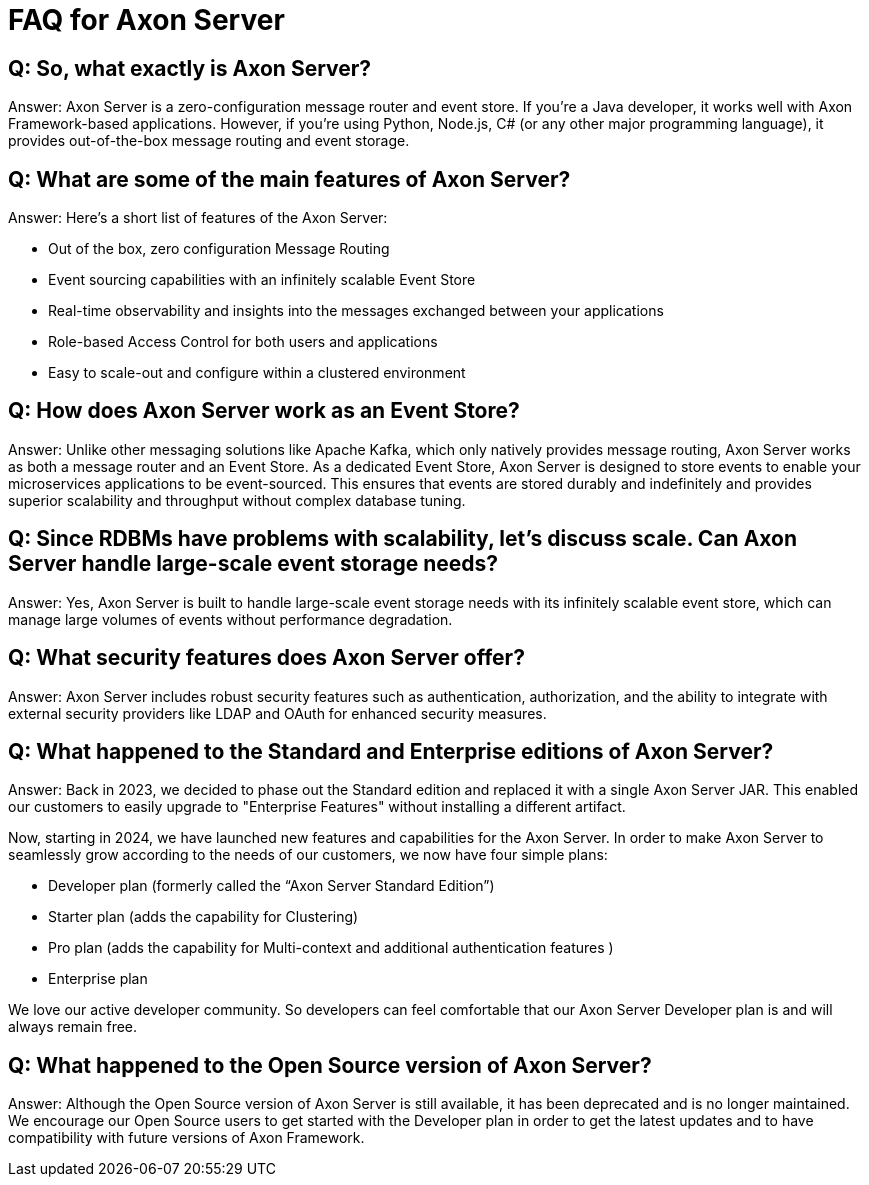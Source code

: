 = FAQ for Axon Server

pass:[<!-- vale Google.Passive = NO -->]
pass:[<!-- vale Google.Will = NO -->]
pass:[<!-- vale Google.We = NO -->]
pass:[<!-- vale Google.FirstPerson = NO -->]
pass:[<!-- vale AxonIQ.AcronymCase = NO -->]
pass:[<!-- vale AxonIQ.Headings = NO -->]



== Q: So, what exactly is Axon Server? 

Answer: Axon Server is a zero-configuration message router and event store. If you’re a Java developer, it works well with Axon Framework-based applications. However, if you’re using Python, Node.js, C# (or any other major programming language), it provides out-of-the-box message routing and event storage.

== Q: What are some of the main features of Axon Server?

Answer: Here’s a short list of features of the Axon Server:

* Out of the box, zero configuration Message Routing

* Event sourcing capabilities with an infinitely scalable Event Store

* Real-time observability and insights into the messages exchanged between your applications
* Role-based Access Control for both users and applications 
* Easy to scale-out and configure within a clustered environment

== Q: How does Axon Server work as an Event Store? 
Answer: Unlike other messaging solutions like Apache Kafka, which only natively provides message routing, Axon Server works as both a message router and an Event Store. As a dedicated Event Store, Axon Server is designed to store events to enable your microservices applications to be event-sourced. This ensures that events are stored durably and indefinitely and provides superior scalability and throughput without complex database tuning.

== Q: Since RDBMs have problems with scalability, let's discuss scale. Can Axon Server handle large-scale event storage needs? 
Answer:  Yes, Axon Server is built to handle large-scale event storage needs with its infinitely scalable event store, which can manage large volumes of events without performance degradation.

== Q: What security features does Axon Server offer? 
Answer: Axon Server includes robust security features such as authentication, authorization, and the ability to integrate with external security providers like LDAP and OAuth for enhanced security measures.

== Q: What happened to the Standard and Enterprise editions of Axon Server?
Answer: Back in 2023, we decided to phase out the Standard edition and replaced it with a single Axon Server JAR. This enabled our customers to easily upgrade to "Enterprise Features" without installing a different artifact. 

Now, starting in 2024, we have launched new features and capabilities for the Axon Server. In order to make Axon Server to seamlessly grow according to the needs of our customers, we now have four simple plans:

* Developer plan (formerly called the “Axon Server Standard Edition”)
* Starter plan (adds the capability for Clustering)
* Pro plan (adds the capability for Multi-context and additional authentication features )
* Enterprise plan 

We love our active developer community. So developers can feel comfortable that our Axon Server Developer plan  is and will always remain free.


== Q:  What happened to the Open Source version of Axon Server?
Answer:  Although the Open Source version of Axon Server is still available, it has been deprecated and is no longer maintained. We encourage our Open Source users to get started with the Developer plan in order to get the latest updates and to have compatibility with future versions of Axon Framework.




